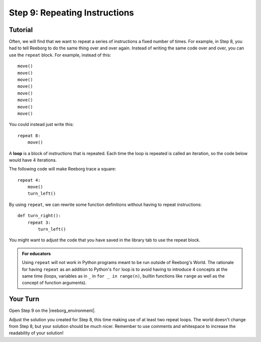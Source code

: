 Step 9: Repeating Instructions
=======================================

.. reveal:: curriculum_addressed_step9
    :showtitle: Curriculum Outcomes Addressed In This Section

    - **CS20-CP1** Apply various problem-solving strategies to solve programming problems throughout Computer Science 20.
    - **CS20-CP2** Use common coding techniques to enhance code elegance and troubleshoot errors throughout Computer Science 20.
    - **CS20-FP2** Investigate how control structures affect program flow.
    

.. index:: repeat

Tutorial
--------

Often, we will find that we want to repeat a series of instructions a fixed number of times. For example, in Step 8, you had to tell Reeborg to do the same thing over and over again. Instead of writing the same code over and over, you can use the ``repeat`` block. For example, instead of this::

    move()
    move()
    move()
    move()
    move()
    move()
    move()
    move()

You could instead just write this::

    repeat 8:
        move()


A **loop** is a block of instructions that is repeated. Each time the loop is repeated is called an iteration, so the code below would have 4 iterations.

The following code will make Reeborg trace a square::

    repeat 4:
        move()
        turn_left()

By using ``repeat``, we can rewrite some function definitions without
having to repeat instructions::

    def turn_right():
        repeat 3:
            turn_left()

You might want to adjust the code that you have saved in the library tab to use the repeat block.

.. admonition:: For educators

    Using ``repeat`` will not work in Python programs meant to be run outside of Reeborg's World. The rationale for having ``repeat`` as an addition to Python's ``for`` loop is to avoid having to introduce 4 concepts at the same time (loops, variables as in ``_`` in ``for _ in range(n)``, builtin functions like ``range`` as well as the concept of function arguments).


Your Turn
---------

Open Step 9 on the |reeborg_environment|.

.. image:: images/step9.png

Adjust the solution you created for Step 8, this time making use of at least two repeat loops. The world doesn't change from Step 8, but your solution should be much nicer. Remember to use comments and whitespace to increase the readability of your solution!


.. |reeborg_environment| raw:: html

   <a href="https://reeborg.cs20.ca/?lang=en&mode=python&menu=worlds/menus/sk_menu.json&name=Step%209" target="_blank">Reeborg environment</a>